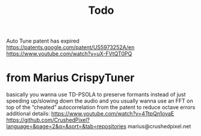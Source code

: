 #+title: Todo

Auto Tune patent has expired
https://patents.google.com/patent/US5973252A/en
https://www.youtube.com/watch?v=uX-FVtQT0PQ

* from Marius CrispyTuner
basically you wanna use TD-PSOLA to preserve formants instead of just speeding up/slowing down the audio
and you usually wanna use an FFT on top of the “cheated” autocorrelation from the patent to reduce octave errors
additional details: https://www.youtube.com/watch?v=4TtpQn1ovaE
https://github.com/CrushedPixel?language=&page=2&q=&sort=&tab=repositories
marius@crushedpixel.net
